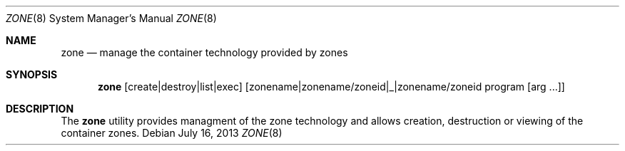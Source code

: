 .Dd $Mdocdate: July 16 2013 $
.Dt ZONE 8
.Os
.Sh NAME
.Nm zone
.Nd manage the container technology provided by zones
.Sh SYNOPSIS
.Nm zone
.Op create|destroy|list|exec
.Op zonename|zonename/zoneid|_|zonename/zoneid program [arg ...]
.Sh DESCRIPTION
The
.Nm
utility provides managment of the zone technology 
and allows creation, destruction or viewing of 
the container zones. 
